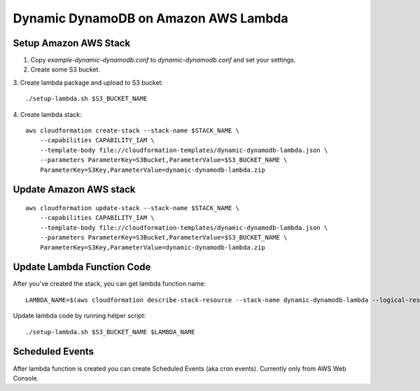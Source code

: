 Dynamic DynamoDB on Amazon AWS Lambda
=====================================

Setup Amazon AWS Stack
----------------------

1. Copy `example-dynamic-dynamodb.conf` to `dynamic-dynamodb.conf` and set your settings.

2. Create some S3 bucket.

3. Create lambda package and upload to S3 bucket:
::

    ./setup-lambda.sh $S3_BUCKET_NAME

4. Create lambda stack:
::

    aws cloudformation create-stack --stack-name $STACK_NAME \
        --capabilities CAPABILITY_IAM \
        --template-body file://cloudformation-templates/dynamic-dynamodb-lambda.json \
        --parameters ParameterKey=S3Bucket,ParameterValue=$S3_BUCKET_NAME \
        ParameterKey=S3Key,ParameterValue=dynamic-dynamodb-lambda.zip

Update Amazon AWS stack
-----------------------

::

    aws cloudformation update-stack --stack-name $STACK_NAME \
        --capabilities CAPABILITY_IAM \
        --template-body file://cloudformation-templates/dynamic-dynamodb-lambda.json \
        --parameters ParameterKey=S3Bucket,ParameterValue=$S3_BUCKET_NAME \
        ParameterKey=S3Key,ParameterValue=dynamic-dynamodb-lambda.zip

Update Lambda Function Code
---------------------------

After you've created the stack, you can get lambda function name:
::

    LAMBDA_NAME=$(aws cloudformation describe-stack-resource --stack-name dynamic-dynamodb-lambda --logical-resource-id LambdaFunction --query 'StackResourceDetail.PhysicalResourceId' --output text)

Update lambda code by running helper script:
::

    ./setup-lambda.sh $S3_BUCKET_NAME $LAMBDA_NAME

Scheduled Events
----------------

After lambda function is created you can create Scheduled Events (aka cron events). Currently only from AWS Web Console.
